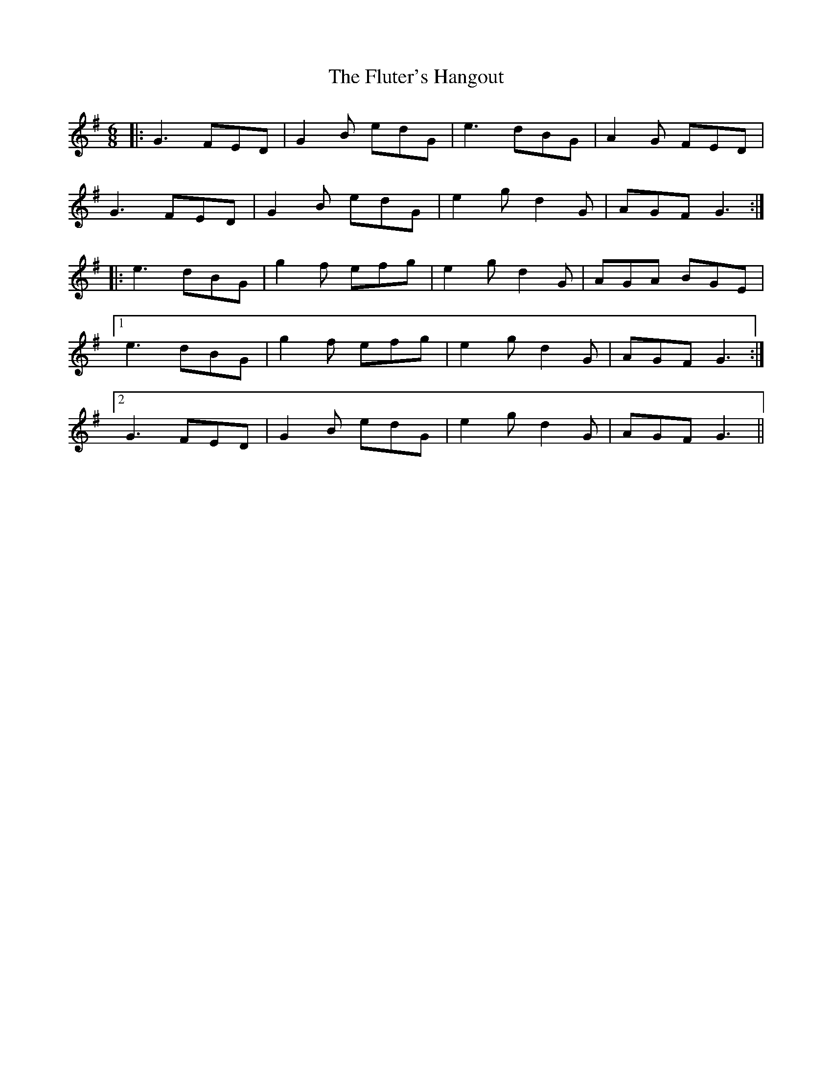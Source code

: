 X: 13553
T: Fluter's Hangout, The
R: jig
M: 6/8
K: Gmajor
|:G3 FED|G2B edG|e3 dBG|A2G FED|
G3 FED|G2B edG|e2g d2G|AGF G3:|
|:e3 dBG|g2f efg|e2g d2G|AGA BGE|
[1e3 dBG|g2f efg|e2g d2G|AGF G3:|
[2G3 FED|G2B edG|e2g d2G|AGF G3||

